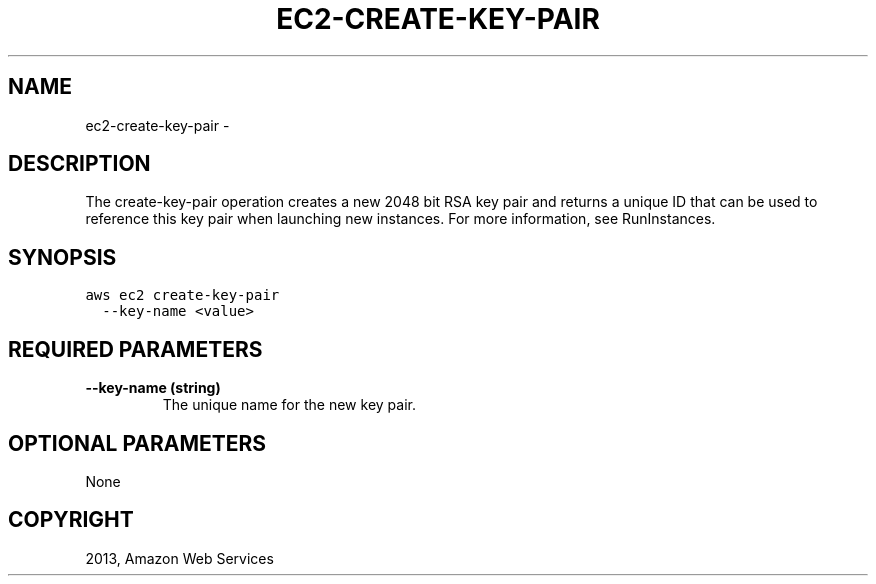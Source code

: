 .TH "EC2-CREATE-KEY-PAIR" "1" "March 11, 2013" "0.8" "aws-cli"
.SH NAME
ec2-create-key-pair \- 
.
.nr rst2man-indent-level 0
.
.de1 rstReportMargin
\\$1 \\n[an-margin]
level \\n[rst2man-indent-level]
level margin: \\n[rst2man-indent\\n[rst2man-indent-level]]
-
\\n[rst2man-indent0]
\\n[rst2man-indent1]
\\n[rst2man-indent2]
..
.de1 INDENT
.\" .rstReportMargin pre:
. RS \\$1
. nr rst2man-indent\\n[rst2man-indent-level] \\n[an-margin]
. nr rst2man-indent-level +1
.\" .rstReportMargin post:
..
.de UNINDENT
. RE
.\" indent \\n[an-margin]
.\" old: \\n[rst2man-indent\\n[rst2man-indent-level]]
.nr rst2man-indent-level -1
.\" new: \\n[rst2man-indent\\n[rst2man-indent-level]]
.in \\n[rst2man-indent\\n[rst2man-indent-level]]u
..
.\" Man page generated from reStructuredText.
.
.SH DESCRIPTION
.sp
The create\-key\-pair operation creates a new 2048 bit RSA key pair and returns a
unique ID that can be used to reference this key pair when launching new
instances. For more information, see RunInstances.
.SH SYNOPSIS
.sp
.nf
.ft C
aws ec2 create\-key\-pair
  \-\-key\-name <value>
.ft P
.fi
.SH REQUIRED PARAMETERS
.INDENT 0.0
.TP
.B \fB\-\-key\-name\fP  (string)
The unique name for the new key pair.
.UNINDENT
.SH OPTIONAL PARAMETERS
.sp
None
.SH COPYRIGHT
2013, Amazon Web Services
.\" Generated by docutils manpage writer.
.
